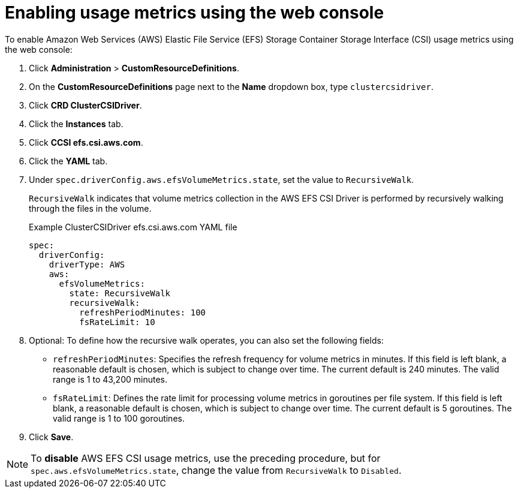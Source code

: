 // Module included in the following assemblies:
//
// * storage/persistent_storage/persistent-storage-csi-aws-efs.adoc
// 
:_mod-docs-content-type: PROCEDURE
[id="efs-metrics-procedure-gui_{context}"]
= Enabling usage metrics using the web console

To enable Amazon Web Services (AWS) Elastic File Service (EFS) Storage Container Storage Interface (CSI) usage metrics using the web console:

. Click *Administration* > *CustomResourceDefinitions*.

. On the *CustomResourceDefinitions* page next to the *Name* dropdown box, type `clustercsidriver`.

. Click *CRD ClusterCSIDriver*.

. Click the *Instances* tab.

. Click *CCSI efs.csi.aws.com*.

. Click the *YAML* tab.

. Under `spec.driverConfig.aws.efsVolumeMetrics.state`, set the value to `RecursiveWalk`.
+
`RecursiveWalk` indicates that volume metrics collection in the AWS EFS CSI Driver is performed by recursively walking through the files in the volume.
+
.Example ClusterCSIDriver efs.csi.aws.com YAML file
[source, yaml]
----
spec:
  driverConfig:
    driverType: AWS
    aws:
      efsVolumeMetrics:
        state: RecursiveWalk
        recursiveWalk:
          refreshPeriodMinutes: 100
          fsRateLimit: 10
----

. Optional: To define how the recursive walk operates, you can also set the following fields:
+
** `refreshPeriodMinutes`: Specifies the refresh frequency for volume metrics in minutes. If this field is left blank, a reasonable default is chosen, which is subject to change over time. The current default is 240 minutes. The valid range is 1 to 43,200 minutes.
** `fsRateLimit`: Defines the rate limit for processing volume metrics in goroutines per file system. If this field is left blank, a reasonable default is chosen, which is subject to change over time. The current default is 5 goroutines. The valid range is 1 to 100 goroutines.

. Click *Save*.

[NOTE]
====
To *disable* AWS EFS CSI usage metrics, use the preceding procedure, but for `spec.aws.efsVolumeMetrics.state`, change the value from `RecursiveWalk` to `Disabled`.
====